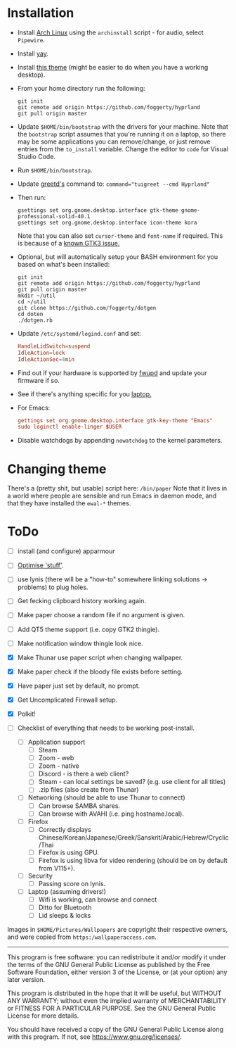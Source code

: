 * Installation
- Install [[https://archlinux.org][Arch Linux]] using the ~archinstall~ script - for audio, select ~Pipewire~.

- Install [[https://github.com/Jguer/yay][yay]].

- Install [[https://github.com/paullinuxthemer/Prof-Gnome][this theme]] (might be easier to do when you have a working desktop).
  
- From your home directory run the following:
  #+begin_src shell
  git init
  git remote add origin https://github.com/foggerty/hyprland
  git pull origin master
  #+end_src

- Update ~$HOME/bin/bootstrap~ with the drivers for your machine.
  Note that the ~bootstrap~ script assumes that you're running it on a laptop, so there may be some applications you can remove/change, or just remove entries from the ~to_install~ variable.  Change the editor to ~code~ for Visual Studio Code.

- Run ~$HOME/bin/bootstrap~.

- Update [[https://wiki.archlinux.org/title/Greetd][greetd's]] command to:
  ~command="tuigreet --cmd Hyprland"~

- Then run:
  #+begin_src shell
  gsettings set org.gnome.desktop.interface gtk-theme gnome-professional-solid-40.1
  gsettings set org.gnome.desktop.interface icon-theme kora
  #+end_src

  Note that you can also set ~cursor-theme~ and ~font-name~ if required.  This is because of a [[https://github.com/swaywm/sway/wiki/GTK-3-settings-on-Wayland][known GTK3 issue.]]

- Optional, but will automatically setup your BASH environment for you based on what's been installed:
  #+begin_src shell
  git init
  git remote add origin https://github.com/foggerty/hyprland
  git pull origin master
  mkdir ~/util
  cd ~/util
  git clone https://github.com/foggerty/dotgen
  cd doten
  ./dotgen.rb
  #+end_src
- Update ~/etc/systemd/logind.conf~ and set:
  #+begin_src conf
  HandleLidSwitch=suspend
  IdleAction=lock
  IdleActionSec=4min
  #+end_src
- Find out if your hardware is supported by [[https://wiki.archlinux.org/title/Fwupd][fwupd]] and update your firmware if so.
- See if there's anything specific for you [[https://wiki.archlinux.org/title/Category:Laptops][laptop.]]
- For Emacs:
  #+begin_src conf
  gettings set org.gnome.desktop.interface gtk-key-theme "Emacs"
  sudo loginctl enable-linger $USER
  #+end_src
- Disable watchdogs by appending ~nowatchdog~ to the kernel parameters.

* Changing theme
There's a (pretty shit, but usable) script here: ~/bin/paper~
Note that it lives in a world where people are sensible and run Emacs in daemon mode, and that they have installed the ~ewal-*~ themes.

* ToDo
  * [ ] install (and configure) apparmour
  * [ ] [[https://wiki.archlinux.org/title/General_recommendations#Optimization][Optimise 'stuff']].
  * [ ] use lynis (there will be a "how-to" somewhere linking solutions -> problems) to plug holes.
  * [ ] Get fecking clipboard history working again.
  * [ ] Make paper choose a random file if no argument is given.
  * [ ] Add QT5 theme support (i.e. copy GTK2 thingie).
  * [ ] Make notification window thingie look nice.
  * [X] Make Thunar use paper script when changing wallpaper.
  * [X] Make paper check if the bloody file exists before setting.
  * [X] Have paper just set by default, no prompt.
  * [X] Get Uncomplicated Firewall setup.
  * [X] Polkit!

  * [ ] Checklist of everything that needs to be working post-install.
    * [ ] Application support
      * [ ] Steam
      * [ ] Zoom - web
      * [ ] Zoom - native
      * [ ] Discord - is there a web client?
      * [ ] Steam - can local settings be saved? (e.g. use client for all titles)
      * [ ] .zip files (also create from Thunar)
    * [ ] Networking (should be able to use Thunar to connect)
      * [ ] Can browse SAMBA shares.
      * [ ] Can browse with AVAHI (i.e. ping hostname.local).
    * [ ] Firefox
      * [ ] Correctly displays Chinese/Korean/Japanese/Greek/Sanskrit/Arabic/Hebrew/Cryclic/Thai
      * [ ] Firefox is using GPU.
      * [ ] Firefox is using libva for video rendering (should be on by default from V115+).
    * [ ] Security
      * [ ] Passing score on lynis.
    * [ ] Laptop (assuming drivers!)
      * [ ] Wifi is working, can browse and connect
      * [ ] Ditto for Bluetooth
      * [ ] Lid sleeps & locks


Images in ~$HOME/Pictures/Wallpapers~ are copyright their respective owners, and were copied from ~https:/wallpaperaccess.com~.

--------------------------------------------------------------------------------

       This program is free software: you can redistribute it and/or
       modify it under the terms of the GNU General Public License as
       published by the Free Software Foundation, either version 3 of
       the License, or (at your option) any later version.

    This program is distributed in the hope that it will be useful,
    but WITHOUT ANY WARRANTY; without even the implied warranty of
    MERCHANTABILITY or FITNESS FOR A PARTICULAR PURPOSE. See the GNU
    General Public License for more details.

    You should have received a copy of the GNU General Public License
    along with this program. If not, see
    <https://www.gnu.org/licenses/>.
